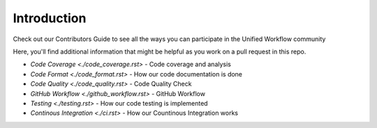 ============
Introduction
============
Check out our Contributors Guide to see all the ways you can participate in the Unified Workflow community

Here, you'll find additional information that might be helpful as you work on a pull request in this repo.

* `Code Coverage <./code_coverage.rst>` - Code coverage and analysis
* `Code Format <./code_format.rst>` - How our code documentation is done 
* `Code Quality <./code_quality.rst>` - Code Quality Check
* `GitHub Workflow <./github_workflow.rst>` - GitHub Workflow
* `Testing <./testing.rst>` - How our code testing is implemented
* `Continous Integration <./ci.rst>` - How our Countinous Integration works
